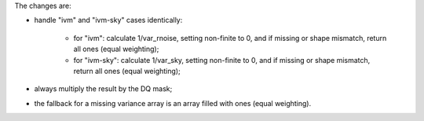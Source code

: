 
The changes are:

- handle "ivm" and "ivm-sky" cases identically:

    - for "ivm": calculate 1/var_rnoise, setting non-finite to 0, and if
      missing or shape mismatch, return all ones (equal weighting);

    - for "ivm-sky": calculate 1/var_sky, setting non-finite to 0, and if
      missing or shape mismatch, return all ones (equal weighting);

- always multiply the result by the DQ mask;

- the fallback for a missing variance array is an array filled with ones (equal
  weighting).
